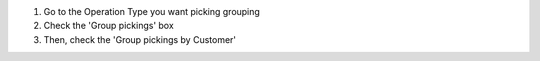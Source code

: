 #. Go to the Operation Type you want picking grouping
#. Check the 'Group pickings' box
#. Then, check the 'Group pickings by Customer'

